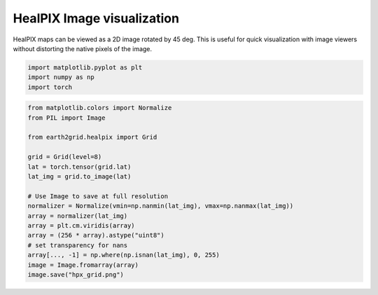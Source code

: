 
.. DO NOT EDIT.
.. THIS FILE WAS AUTOMATICALLY GENERATED BY SPHINX-GALLERY.
.. TO MAKE CHANGES, EDIT THE SOURCE PYTHON FILE:
.. "auto_examples/hpx2grid.py"
.. LINE NUMBERS ARE GIVEN BELOW.

.. only:: html

    .. note::
        :class: sphx-glr-download-link-note

        :ref:`Go to the end <sphx_glr_download_auto_examples_hpx2grid.py>`
        to download the full example code.

.. rst-class:: sphx-glr-example-title

.. _sphx_glr_auto_examples_hpx2grid.py:


HealPIX Image visualization
---------------------------

HealPIX maps can be viewed as a 2D image rotated by 45 deg. This is useful for
quick visualization with image viewers without distorting the native pixels of
the image.

.. GENERATED FROM PYTHON SOURCE LINES 23-28

.. code-block:: Python


    import matplotlib.pyplot as plt
    import numpy as np
    import torch








.. GENERATED FROM PYTHON SOURCE LINES 29-47

.. code-block:: Python

    from matplotlib.colors import Normalize
    from PIL import Image

    from earth2grid.healpix import Grid

    grid = Grid(level=8)
    lat = torch.tensor(grid.lat)
    lat_img = grid.to_image(lat)

    # Use Image to save at full resolution
    normalizer = Normalize(vmin=np.nanmin(lat_img), vmax=np.nanmax(lat_img))
    array = normalizer(lat_img)
    array = plt.cm.viridis(array)
    array = (256 * array).astype("uint8")
    # set transparency for nans
    array[..., -1] = np.where(np.isnan(lat_img), 0, 255)
    image = Image.fromarray(array)
    image.save("hpx_grid.png")



.. image-sg:: /auto_examples/images/sphx_glr_hpx2grid_001.png
   :alt: hpx2grid
   :srcset: /auto_examples/images/sphx_glr_hpx2grid_001.png
   :class: sphx-glr-single-img


.. rst-class:: sphx-glr-script-out

 .. code-block:: none

    /Users/nbrenowitz/workspace/nvidia/earth2grid/examples/sphinx_gallery/hpx2grid.py:44: DeprecationWarning: __array_wrap__ must accept context and return_scalar arguments (positionally) in the future. (Deprecated NumPy 2.0)
      array[..., -1] = np.where(np.isnan(lat_img), 0, 255)





.. rst-class:: sphx-glr-timing

   **Total running time of the script:** (0 minutes 0.165 seconds)


.. _sphx_glr_download_auto_examples_hpx2grid.py:

.. only:: html

  .. container:: sphx-glr-footer sphx-glr-footer-example

    .. container:: sphx-glr-download sphx-glr-download-jupyter

      :download:`Download Jupyter notebook: hpx2grid.ipynb <hpx2grid.ipynb>`

    .. container:: sphx-glr-download sphx-glr-download-python

      :download:`Download Python source code: hpx2grid.py <hpx2grid.py>`

    .. container:: sphx-glr-download sphx-glr-download-zip

      :download:`Download zipped: hpx2grid.zip <hpx2grid.zip>`


.. only:: html

 .. rst-class:: sphx-glr-signature

    `Gallery generated by Sphinx-Gallery <https://sphinx-gallery.github.io>`_
